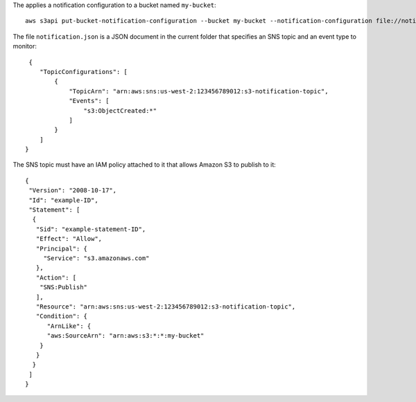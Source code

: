 The applies a notification configuration to a bucket named ``my-bucket``::

  aws s3api put-bucket-notification-configuration --bucket my-bucket --notification-configuration file://notification.json

The file ``notification.json`` is a JSON document in the current folder that specifies an SNS topic and an event type to monitor::

  {
     "TopicConfigurations": [
         {
             "TopicArn": "arn:aws:sns:us-west-2:123456789012:s3-notification-topic",
             "Events": [
                 "s3:ObjectCreated:*"
             ]
         }
     ]
 }

The SNS topic must have an IAM policy attached to it that allows Amazon S3 to publish to it::

  {
   "Version": "2008-10-17",
   "Id": "example-ID",
   "Statement": [
    {
     "Sid": "example-statement-ID",
     "Effect": "Allow",
     "Principal": {
       "Service": "s3.amazonaws.com"  
     },
     "Action": [
      "SNS:Publish"
     ],
     "Resource": "arn:aws:sns:us-west-2:123456789012:s3-notification-topic",
     "Condition": {
        "ArnLike": {          
        "aws:SourceArn": "arn:aws:s3:*:*:my-bucket"    
      }
     }
    }
   ]
  }